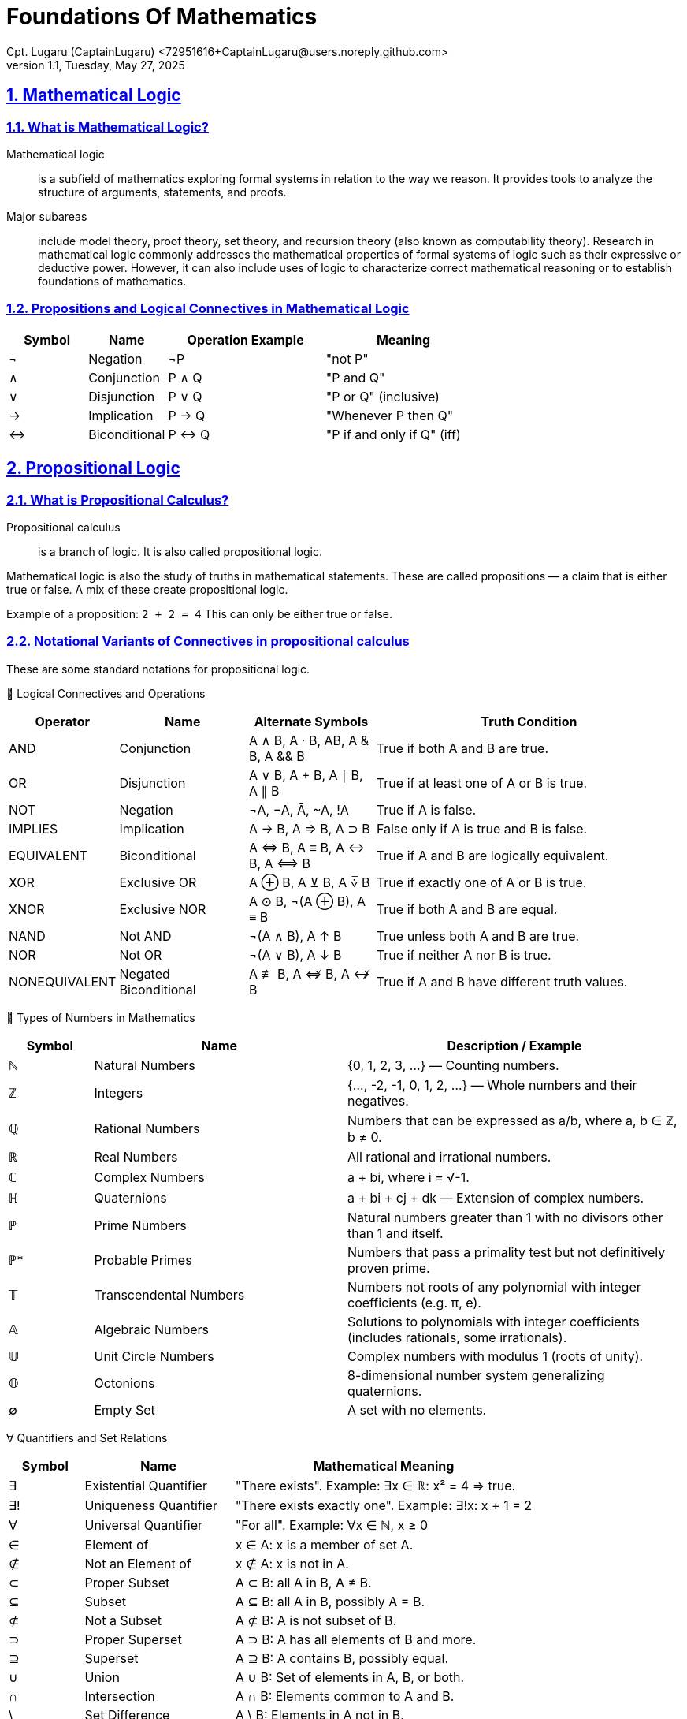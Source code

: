 = Foundations Of Mathematics
Cpt. Lugaru (CaptainLugaru) <72951616+CaptainLugaru@users.noreply.github.com>
v1.1, Tuesday, May 27, 2025
:description: Learning the foundation of mathematics
:sectnums:
:sectanchors:
:sectlinks:
:icons: font
:tip-caption: TIP:
:note-caption: NOTE:
:important-caption: ❗
:caution-caption: 🔥
:warning-caption: WARNING:
:toc: preamble
:toclevels: 1
:toc-title:
:keywords: Math
:imagesdir: ./images
:labsdir: ./labs

ifdef::env-name[:relfilesuffix: .adoc]

== Mathematical Logic

=== What is Mathematical Logic?

Mathematical logic:: is a subfield of mathematics exploring formal systems in relation to the way we reason. It provides tools to analyze the structure of arguments, statements, and proofs.

Major subareas::  include model theory, proof theory, set theory, and recursion theory (also known as computability theory). Research in mathematical logic commonly addresses the mathematical properties of formal systems of logic such as their expressive or deductive power. However, it can also include uses of logic to characterize correct mathematical reasoning or to establish foundations of mathematics.



[#_propositions_and_logical_connectives]
=== Propositions and Logical Connectives in Mathematical Logic

[cols="1,1,2,2", options="header"]
|===
| Symbol | Name          | Operation Example | Meaning

| ¬      | Negation      | ¬P                | "not P"
| ∧      | Conjunction   | P ∧ Q             | "P and Q"
| ∨      | Disjunction   | P ∨ Q             | "P or Q" (inclusive)
| →      | Implication   | P → Q             | "Whenever P then Q"
| ↔      | Biconditional | P ↔ Q             | "P if and only if Q" (iff)
|===

== Propositional Logic

=== What is Propositional Calculus?

Propositional calculus:: is a branch of logic. It is also called propositional logic.


Mathematical logic is also the study of truths in mathematical statements. These are called propositions — a claim that is either true or false. A mix of these create propositional logic.

Example of a proposition: `2 + 2 = 4`
This can only be either true or false.

=== Notational Variants of Connectives in propositional calculus

These are some standard notations for propositional logic.

🧠 Logical Connectives and Operations
[cols="1,2,2,5", options="header"]
|===
| Operator | Name | Alternate Symbols | Truth Condition

| AND | Conjunction | A ∧ B, A · B, AB, A & B, A && B | True if both A and B are true.
| OR | Disjunction | A ∨ B, A + B, A ∣ B, A ∥ B | True if at least one of A or B is true.
| NOT | Negation | ¬A, −A, Ā, ~A, !A | True if A is false.
| IMPLIES | Implication | A → B, A ⇒ B, A ⊃ B | False only if A is true and B is false.
| EQUIVALENT | Biconditional | A ⇔ B, A ≡ B, A ↔ B, A ⟺ B | True if A and B are logically equivalent.
| XOR | Exclusive OR | A ⊕ B, A ⊻ B, A ⩒̅ B | True if exactly one of A or B is true.
| XNOR | Exclusive NOR | A ⊙ B, ¬(A ⊕ B), A ≡ B | True if both A and B are equal.
| NAND | Not AND | ¬(A ∧ B), A ↑ B | True unless both A and B are true.
| NOR | Not OR | ¬(A ∨ B), A ↓ B | True if neither A nor B is true.
| NONEQUIVALENT | Negated Biconditional| A ≢ B, A ⇎ B, A ↮ B | True if A and B have different truth values.
|===

🔢 Types of Numbers in Mathematics
[cols="1,3,4", options="header"]
|===
| Symbol | Name | Description / Example

| ℕ | Natural Numbers | {0, 1, 2, 3, ...} — Counting numbers.
| ℤ | Integers | {..., -2, -1, 0, 1, 2, ...} — Whole numbers and their negatives.
| ℚ | Rational Numbers | Numbers that can be expressed as a/b, where a, b ∈ ℤ, b ≠ 0.
| ℝ | Real Numbers | All rational and irrational numbers.
| ℂ | Complex Numbers | a + bi, where i = √-1.
| ℍ | Quaternions | a + bi + cj + dk — Extension of complex numbers.
| ℙ | Prime Numbers | Natural numbers greater than 1 with no divisors other than 1 and itself.
| ℙ* | Probable Primes | Numbers that pass a primality test but not definitively proven prime.
| 𝕋 | Transcendental Numbers | Numbers not roots of any polynomial with integer coefficients (e.g. π, e).
| 𝔸 | Algebraic Numbers | Solutions to polynomials with integer coefficients (includes rationals, some irrationals).
| 𝕌 | Unit Circle Numbers | Complex numbers with modulus 1 (roots of unity).
| 𝕆 | Octonions | 8-dimensional number system generalizing quaternions.
| ∅ | Empty Set | A set with no elements.
|===

∀ Quantifiers and Set Relations
[cols="1,2,4", options="header"]
|===
| Symbol | Name | Mathematical Meaning

| ∃ | Existential Quantifier | "There exists". Example: ∃x ∈ ℝ: x² = 4 ⇒ true.
| ∃! | Uniqueness Quantifier | "There exists exactly one". Example: ∃!x: x + 1 = 2
| ∀ | Universal Quantifier | "For all". Example: ∀x ∈ ℕ, x ≥ 0
| ∈ | Element of | x ∈ A: x is a member of set A.
| ∉ | Not an Element of | x ∉ A: x is not in A.
| ⊂ | Proper Subset | A ⊂ B: all A in B, A ≠ B.
| ⊆ | Subset | A ⊆ B: all A in B, possibly A = B.
| ⊄ | Not a Subset | A ⊄ B: A is not subset of B.
| ⊃ | Proper Superset | A ⊃ B: A has all elements of B and more.
| ⊇ | Superset | A ⊇ B: A contains B, possibly equal.
| ∪ | Union | A ∪ B: Set of elements in A, B, or both.
| ∩ | Intersection | A ∩ B: Elements common to A and B.
| \ | Set Difference | A \ B: Elements in A not in B.
| ∅ | Empty Set | A set containing no elements.
| ℘ | Power Set | Set of all subsets of a set.
|===
== Axioms
=== Axioms: Foundations of Logical Reasoning

An axiom, also known as a postulate or assumption, is a statement accepted as true without proof. It serves as a starting point for further reasoning and deductive processes.

In mathematics and logic, axioms are fundamental to building formal systems. They come in two main types:

==== Types of Axioms

===== Logical Axioms
Logical axioms are formulas within a formal language that are universally valid. These are tautologies—statements that are always true regardless of the truth values of their components. They form the backbone of logical systems.

Examples include:

(A and B) implies A

A implies (A or B)

Logical axioms provide the formal structure necessary for logical deductions and are typically used in propositional and predicate logic.

===== Non-Logical Axioms
Also known as postulates or proper axioms, these are domain-specific assertions used to define particular mathematical structures. Unlike logical axioms, they are not universally valid but are accepted as true within the context of a specific mathematical theory.

Example:

In integer arithmetic:

Non-logical axioms establish the foundational truths from which theorems of a specific theory are derived.

==== Common Axioms in Mathematics

Reflexive Axiom: Every entity is equal to itself.

- a = a

Transitive Axiom of Equality: Equality is transitive.

- If a = b  and b = c , then a = c

Addition Axiom: Equal quantities added to equal quantities yield equal sums.

- If a = b and c = d , then a + c = b + d

==== Role in Mathematical Systems
Axioms form the basis of deductive reasoning in mathematics. They allow mathematicians to derive theorems and build entire structures such as geometry (e.g., Euclidean postulates) and number theory (e.g., Peano axioms).

A well-chosen set of axioms ensures a consistent, complete, and useful framework for exploring mathematical truths.



== Set Theory

=== Introduction to Set Theory

Set theory is the branch of mathematical logic that studies sets, which can be informally described as collections of objects. Although objects of any kind can be collected into a set, set theory – as a branch of mathematics – is mostly concerned with sets relevant to mathematics.

A set is a collection of objects (elements).

These elements can be numbers, symbols, other sets, etc.

=== 1. Definition and Notation

==== What is a Set?

A set is a well-defined collection of distinct elements.

.Examples
----
A = {1, 2, 3}
B = {a, b, c}
----

==== Membership Symbols

* `∈` means "is an element of": `2 ∈ A`
* `∉` means "is not an element of": `4 ∉ A`

==== Set Builder Notation

Used when listing all elements is impractical.

----
P = {p | p is prime}
----

=== 2. Equality of Sets

Two sets are equal if they contain the same elements, regardless of order or repetition.

.Example
----
A = {1, 2, 3}, B = {3, 1, 2, 2} ⇒ A = B
----

=== 3. Cardinality (Size of a Set)

The cardinality of a set is the number of elements in it.

Denoted as `|A|`

.Example
----
|A| = 3
----

.Infinite set example
----
The set of prime numbers has cardinality ∞
----

=== 4. Subsets

==== Definition

Set A is a subset of B if every element of A is also in B.

`A ⊆ B`

==== Proper Subset

If A is a subset of B but not equal to B:

`A ⊂ B`

=== 5. The Empty Set

The empty set is a set with no elements.

.Symbols
----
∅ or {}
----

.Properties
* `∅ ⊆ A` for any set A
* Unique: there is only one empty set

=== 6. Union and Intersection

==== Union

All elements from both sets:

----
A ∪ B = {x | x ∈ A or x ∈ B}
----

==== Intersection

Only elements common to both sets:

----
A ∩ B = {x | x ∈ A and x ∈ B}
----

==== Properties

* Commutative: `A ∪ B = B ∪ A`, `A ∩ B = B ∩ A`
* Associative: `(A ∪ B) ∪ C = A ∪ (B ∪ C)`

==== Identities

* `A ∪ ∅ = A`
* `A ∩ ∅ = ∅`

=== 7. Set Difference and Complement

==== Difference

----
A \ B = {x ∈ A | x ∉ B}
----

==== Complement

The set of all elements not in A within a given universal set U:

----
Aᶜ = U \ A
----

=== 8. De Morgan's Laws

----
(A ∪ B)ᶜ = Aᶜ ∩ Bᶜ
(A ∩ B)ᶜ = Aᶜ ∪ Bᶜ
----

These laws relate complements to unions and intersections.

=== 9. Power Sets and Sets of Sets

==== Power Set

The set of all subsets of a set A:

----
𝒫(A)
----

.Example
----
A = {0, 1} ⇒ 𝒫(A) = {∅, {0}, {1}, {0,1}}
----

==== Sets of Sets

Sets can contain other sets as elements.

=== 10. Russell's Paradox

Define:

----
Ω = {x | x ∉ x}
----

If `Ω ∈ Ω`, then `Ω ∉ Ω`

If `Ω ∉ Ω`, then `Ω ∈ Ω`

Leads to a paradox. Solved using axiomatic set theory with strict rules (axioms).

=== 11. Practical Applications

Set theory is used in:

* Mathematical logic
* Computer science
* Probability
* Database systems
* Defining logical statements and predicates

=== Summary

* Set = collection of elements
* Notation: curly brackets `{}`, `∈`, `∉`, `|A|`
* Set Builder: `{x ∈ A | condition}`
* Empty set: `∅`, subset of all sets
* Union / Intersection: `∪`, `∩`
* Difference / Complement: `\`, `ᶜ`
* Equal sets: same elements regardless of order or repetition
* Power Set: all subsets
* Russell's Paradox: motivates axiomatic theory





== Complexity Theory
=== Complexity Theory: An Overview

==== Introduction

Complexity theory is a collection of theoretical frameworks developed to model and analyze complex systems across diverse domains such as computer science, ecology, and engineering. These systems often exhibit behaviors and dynamics that defy traditional scientific methods rooted in linear and reductionist models.

As complexity has emerged as a universal feature of our world, a unified, though loosely structured, approach to its study has evolved. This overview organizes complexity theory into four primary areas: self-organization, nonlinear systems, network theory, and adaptive systems.

==== Self-Organization and Emergence

Self-organization refers to the formation of global order through local interactions without centralized control. Examples include bird flocks, financial markets, the brain, and social networks. Emergence describes how novel structures arise as simple components interact.

This area incorporates:

Information theory — interpreting organization in terms of entropy.

Physics — studies on synchronization and pattern formation.

Chemistry — models of dissipative and far-from-equilibrium systems.

Tools such as agent-based modeling help simulate how local rules give rise to emergent global patterns.

==== Nonlinear Systems and Chaos Theory

Nonlinear dynamics are inherent to most complex systems. Originating in mathematics and physics, this field examines how small changes can produce disproportionately large effects — exemplified by the butterfly effect.

Chaos theory challenged the Newtonian reliance on equilibrium and predictability, revealing that many real-world processes (ecosystem shifts, societal change) are governed by feedback loops and far-from-equilibrium dynamics.

==== Network Theory

Complex systems can often be represented as networks. Network theory offers mathematical tools (e.g., graph theory) to analyze how components are connected and how information, matter, or influence flows through them.

Applications include:

Financial contagion mapping

Global logistics

Socio-political interactions

This data-driven, computational approach moves beyond models toward real-time system visualization.

==== Adaptive Systems

Complex adaptive systems (CAS) consist of agents that learn, evolve, and adapt to each other. Examples include fish schools, markets, and international relations.

Key components:

Cybernetics — theories of regulation and control.

Game theory — models of interaction, competition, and cooperation.

Evolutionary theory — population-level adaptation over life cycles.

CAS research incorporates tools such as evolutionary game theory, fitness landscapes, and genetic algorithms.

==== Context and Significance

Complexity theory challenges the Newtonian worldview by addressing systems that are inherently nonlinear and not reducible to parts. Scholarpedia describes it as a "post-Newtonian paradigm" — a necessary shift as 21st-century science tackles ecological, economic, and sociopolitical complexity.

==== Summary

Complexity theory brings together diverse models and methods to understand how order, structure, and change emerge in highly interconnected and dynamic systems. Its four major frameworks — self-organization, nonlinear systems, network theory, and adaptive systems — form a foundation for studying complexity across scientific domains.

As a post-Newtonian science, it helps extend our understanding of nature and society beyond the limits of classical models.


== Category Theory
=== Introduction

Category theory is a branch of mathematics concerned with general structures and their interrelations. Initially developed to formalize concepts in algebraic topology, it has since become foundational across mathematics and increasingly influential in computer science, especially in functional programming and type theory.

=== What is Category Theory?

Category theory is often described as "the mathematics of mathematics." It abstracts and studies the structural features common to many mathematical theories. Instead of focusing on elements within structures, it focuses on the relationships (morphisms) between objects.

=== Structure of a Mathematical Theory

A typical mathematical theory consists of:

Semantics – The subject matter (e.g., symmetry, space).

Syntax – A formal language to reason about the semantics.

Category theory unifies various mathematical theories by providing a framework that emphasizes these relationships.

=== Categories, Objects, and Morphisms

A category consists of:

A class of objects.

A class of morphisms (arrows) between objects.

Each morphism has a source and a target. Morphisms can be composed, and this composition is associative. Every object has an identity morphism.

Example: In the category Set, objects are sets, and morphisms are functions between sets.

=== Functors

A functor is a map between categories that preserves structure:

It maps objects to objects.

It maps morphisms to morphisms.

Functors preserve identity and composition. Contravariant functors reverse the direction of morphisms.

=== Natural Transformations

A natural transformation is a morphism between functors. It assigns to each object in the source category a morphism in the target category, satisfying a commutativity condition.

Two functors are naturally isomorphic if there's a natural transformation between them that is an isomorphism at each object.

=== Categories in Practice

Examples of categories include:

Top: Topological spaces and continuous maps.

Vect: Vector spaces and linear transformations.

Group: Groups and group homomorphisms.

Each can be represented as a directed graph (nodes as objects, arrows as morphisms), forming a common structure.

=== Universal Constructions, Limits, and Colimits

Many constructions across mathematics are captured categorically via universal properties. These include:

Limits: Generalizations of products and intersections.

Colimits: Generalizations of unions and quotients.

These allow the definition of objects purely by their relationships within a category.

=== Equivalence of Categories

Two categories are equivalent if there's a pair of functors (one in each direction) that are inverses up to natural isomorphism. This captures the idea of structural sameness without requiring isomorphism of objects.

=== Higher-Dimensional Categories

Category theory generalizes to n-categories, allowing morphisms between morphisms, and so on.

2-categories: Include natural transformations between functors.

Bicategories: Loosen strict associativity.

n-categories and ω-categories: Further generalizations used in higher-dimensional algebra.

=== Summary

Category theory provides a universal language to describe and analyze mathematical structures. Through categories, functors, and natural transformations, it unifies diverse areas of mathematics and informs modern developments in logic, algebra, topology, and computer science.



== Theory of Computation
=== Introduction
The theory of computation is a branch of theoretical computer science and mathematics that explores what problems can be solved using algorithms on computational models and how efficiently these problems can be solved. It is structured into three primary branches:

Automata theory and formal languages

Computability theory

Computational complexity theory

==== Models of Computation
To study computation rigorously, theoretical models such as the Turing machine are used. The Turing machine is central to the Church–Turing thesis, which posits it as the most powerful reasonable model of computation. Other notable models include:

Lambda calculus

Combinatory logic

μ-recursive functions

Markov algorithms

Register machines

==== Automata Theory
Automata theory deals with abstract machines and the problems they can solve. Key types of automata, corresponding to classes of languages in the Chomsky hierarchy, include:

Type-0 (Recursively enumerable): Turing machines

Type-1 (Context-sensitive): Linear-bounded automata

Type-2 (Context-free): Pushdown automata

Type-3 (Regular): Finite automata

Automata are closely tied to formal languages, serving as models to generate or recognize them.

==== Formal Language Theory
Formal languages are defined over alphabets using a set of rules. They are classified in the Chomsky hierarchy and recognized by different types of automata. This theory provides a foundational framework for specifying problems to be solved computationally.

==== Computability Theory
This branch studies the limits of algorithmic problem-solving. It addresses what problems are solvable in principle:

The Halting Problem: A central result proving some problems are unsolvable by any Turing machine.

Rice's Theorem: Any non-trivial property of the function computed by a Turing machine is undecidable.

Related to recursion theory, which generalizes Turing-computability.

==== Computational Complexity Theory
This field examines the efficiency of algorithms. Major concepts include:

Time and space complexity

Big O notation

Complexity classes like P and NP

The P vs NP problem: One of the Millennium Prize Problems

Complexity theory categorizes problems based on the resources required for their solution.

==== Summary
The theory of computation provides a formal basis for understanding what can be computed and how efficiently. It blends logic, mathematics, and theoretical computer science to explore the capabilities and limitations of computational models and algorithms.



== Gödel's incompleteness theorem & Axiom sets
=== Introduction

Gödel’s Incompleteness Theorem is one of the most profound discoveries in mathematics. It reveals that in any consistent axiomatic system capable of expressing arithmetic, there exist true statements that are unprovable within that system. This challenges the very notion of mathematical certainty.

=== From Paradox to Proof

Consider the classic paradox: “This statement is false.” If true, then it’s false; if false, then it’s true. Such self-referential statements create logical loops.

Kurt Gödel translated this idea into mathematics. By encoding statements as numbers, he constructed a mathematical version: “This statement cannot be proved.” Unlike linguistic paradoxes, mathematical statements must be either true or false.

=== Gödel’s Strategy: Gödel Numbering

Gödel devised a method to assign unique code numbers to mathematical statements and proofs:

Every statement (e.g., axioms, theorems) is represented by a number.

Proof becomes a mathematical property (e.g., divisibility by axiom codes).

This allows mathematics to refer to itself.

=== The Unprovable Truth

Gödel’s key construction:

“This statement cannot be proved from the axioms.”

Analyzing this:

If false → it’s provable → contradiction → must be true.

Therefore, it's a true but unprovable statement within the system.

=== Implications of the Theorem

Incompleteness: Not all truths are provable.

Consistency limits: A system cannot prove its own consistency.

Infinite regress: Adding unprovable truths as axioms generates new unprovable truths.

=== Philosophical and Historical Context

Mathematicians once believed every truth could be proved. Gödel’s theorem upended this view, revealing fundamental limits.

Gödel worked at Princeton alongside Einstein, who deeply respected his intellect. His theorems, published in 1931, marked a revolution in logic.

=== Formal Systems and Axioms

Mathematics is based on formal systems:

Axioms: Assumed truths (e.g., "through any two points there is a unique line").

Rules of inference: Logical methods for deriving new truths.

Theorems: Statements derived from axioms via inference.

Euclidean and non-Euclidean geometry demonstrate how changing axioms can lead to different, yet consistent, mathematical systems.

=== Gödel’s First and Second Incompleteness Theorems

First Theorem: In any consistent, sufficiently expressive system (e.g., number theory), there are true statements that cannot be proved within that system.

Second Theorem: No such system can prove its own consistency.

These results showed that mathematics cannot be reduced to a complete algorithmic procedure.

=== Impact on Computation and Logic

Alan Turing, working concurrently, proved the Halting Problem is unsolvable—reinforcing Gödel’s insights. These ideas founded modern computer science and formalized the limitations of algorithmic reasoning.

=== Beyond Gödel: Emergence and Perception

Questions remain about emergence and perception in systems like cellular automata and neural networks:

Simple rules can generate complex behavior (e.g., Game of Life).

Ambiguous perception (e.g., rabbit-duck illusion) reflects subjective interpretation.

Complementarity (from quantum mechanics) explains how different perspectives can coexist.

=== Goldbach, Riemann, and Real-World Conjectures

Initially thought to affect only abstract logic, Gödel’s theorem also impacts number theory.

Goldbach’s Conjecture: May be true yet unprovable.

Riemann Hypothesis: If undecidable, must be true (since its falsehood would be provable).

=== Mathematics as an Open-Ended Process

Gödel’s work invites us to view mathematics not as a closed system, but an evolving, creative enterprise. Just as physics evolved from Newton to Einstein, our understanding of computation and proof may shift with future insights.

=== Subjectivity and Limits of Knowledge

Human perception, biases, and unconscious influences affect even formal reasoning:

AI training includes implicit human biases.

Conscious awareness does not fully capture all cognitive processes.

=== Summary

Gödel’s theorems reveal a gap between truth and proof.

No consistent, complete system can prove all mathematical truths.

Formal systems are limited by their own structure.

Mathematics, like reality, may remain partly unknowable.

Gödel’s legacy reshaped logic, mathematics, and computer science—reminding us that even in structured thought, mystery remains.

